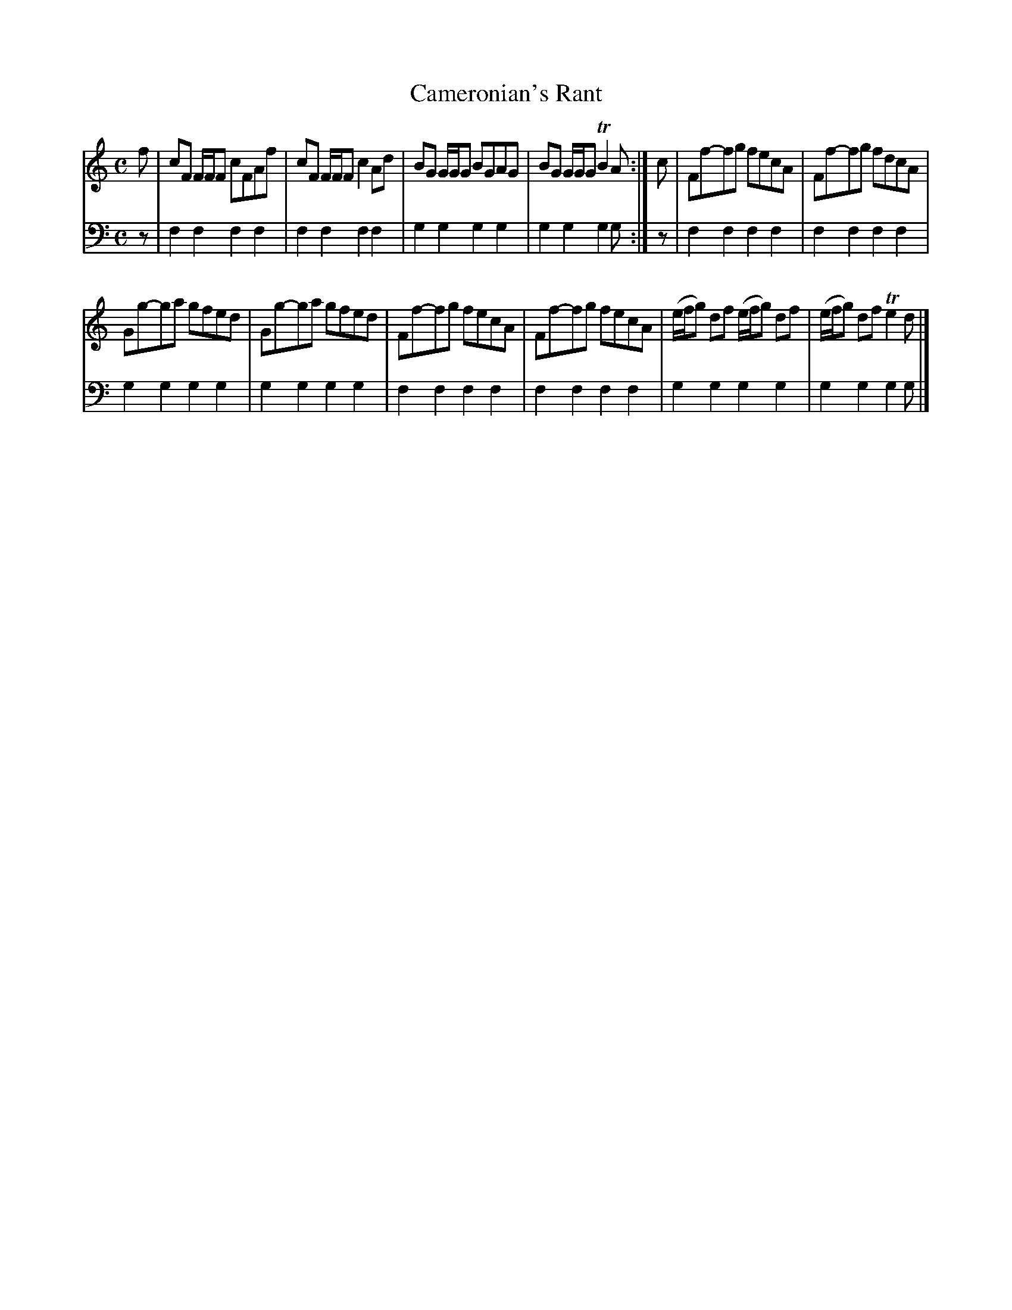X: 821
T: Cameronian's Rant
R: reel
B: Robert Bremner "A Collection of Scots Reels or Country Dances" 1757 p.82 #1
S: http://imslp.org/wiki/A_Collection_of_Scots_Reels_or_Country_Dances_(Bremner,_Robert)
Z: 2013 John Chambers <jc:trillian.mit.edu>
M: C
L: 1/8
K: Flyd	% or Gmix
% - - - - - - - - - - - - - - - - - - - - - - - - -
V: 1
f |\
cF F/F/F cFAf | cF F/F/F c2Ad |\
BG G/G/G BGAG | BG G/G/G TB2A :|\
c |\
Ff-fg fecA | Ff-fg fdcA |
Gg-ga gfed | Gg-ga gfed |\
Ff-fg fecA | Ff-fg fecA |\
(e/f/g) df (e/f/g) df |\
(e/f/g) df Te2d |]
% - - - - - - - - - - - - - - - - - - - - - - - - -
V: 2 clef=bass middle=d
z |\
f2f2 f2f2 | f2f2 f2f2 |\
g2g2 g2g2 | g2g2 g2g :|\
z |\
f2f2 f2f2 |
f2f2 f2f2 |\
g2g2 g2g2 | g2g2 g2g2 |\
f2f2 f2f2 | f2f2 f2f2 |\
g2g2 g2g2 | g2g2 g2g |]
% - - - - - - - - - - - - - - - - - - - - - - - - -
